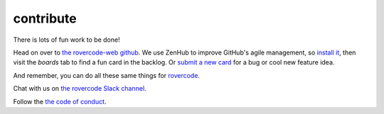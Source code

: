 contribute
===========

There is lots of fun work to be done!

Head on over to `the rovercode-web github <https://github.com/aninternetof/rovercode-web>`_.
We use ZenHub to improve GitHub's agile management, so `install it <https://www.zenhub.com/>`_,
then visit the `boards` tab to find a fun card in the backlog. Or `submit a new
card <https://github.com/aninternetof/rovercode-web/issues/new>`_ for a bug or cool
new feature idea.

And remember, you can do all these same things for
`rovercode <https://github.com/aninternetof/rovercode>`_.

Chat with us on `the rovercode Slack channel <http://chat.rovercode.com>`_.

Follow the `the code of conduct <code_of_conduct.html>`_.

